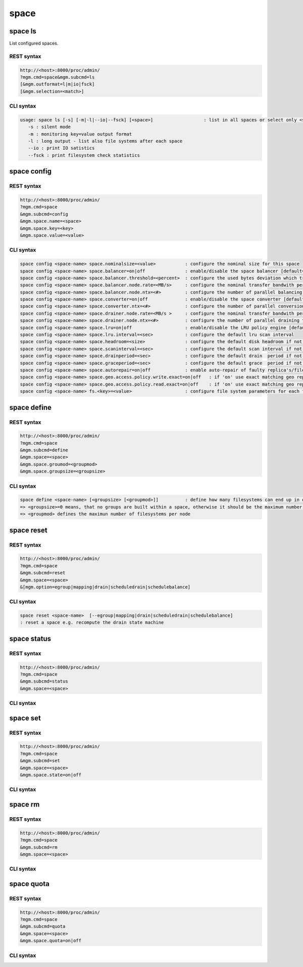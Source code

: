 .. highlight:: rst

.. index::
   single: Space API



space
=====

space ls
--------

List configured spaces.

REST syntax
+++++++++++

.. code-block:: text

   http://<host>:8000/proc/admin/
   ?mgm.cmd=space&mgm.subcmd=ls
   [&mgm.outformat=l|m|io|fsck]
   [&mgm.selection=<match>]

CLI syntax
++++++++++

.. code-block:: text

   usage: space ls [-s] [-m|-l|--io|--fsck] [<space>]                   : list in all spaces or select only <space>. <space> is a substring match and can be a comma seperated list
      -s : silent mode
      -m : monitoring key=value output format
      -l : long output - list also file systems after each space
      --io : print IO satistics
      --fsck : print filesystem check statistics


space config
------------

REST syntax
+++++++++++

.. code-block:: text

   http://<host>:8000/proc/admin/
   ?mgm.cmd=space
   &mgm.subcmd=config
   &mgm.space.name=<space>
   &mgm.space.key=<key>
   &mgm.space.value=<value>

CLI syntax
++++++++++

.. code-block:: text

      space config <space-name> space.nominalsize=<value>           : configure the nominal size for this space
      space config <space-name> space.balancer=on|off               : enable/disable the space balancer [default=off]
      space config <space-name> space.balancer.threshold=<percent>  : configure the used bytes deviation which triggers balancing            [ default=20 (%)     ]
      space config <space-name> space.balancer.node.rate=<MB/s>     : configure the nominal transfer bandwith per running transfer on a node [ default=25 (MB/s)   ]
      space config <space-name> space.balancer.node.ntx=<#>         : configure the number of parallel balancing transfers per node          [ default=2 (streams) ]
      space config <space-name> space.converter=on|off              : enable/disable the space converter [default=off]
      space config <space-name> space.converter.ntx=<#>             : configure the number of parallel conversions per space                 [ default=2 (streams) ]
      space config <space-name> space.drainer.node.rate=<MB/s >     : configure the nominal transfer bandwith per running transfer on a node [ default=25 (MB/s)   ]
      space config <space-name> space.drainer.node.ntx=<#>          : configure the number of parallel draining transfers per node           [ default=2 (streams) ]
      space config <space-name> space.lru=on|off                    : enable/disable the LRU policy engine [default=off]
      space config <space-name> space.lru.interval=<sec>            : configure the default lru scan interval
      space config <space-name> space.headroom=<size>               : configure the default disk headroom if not defined on a filesystem (see fs for details)
      space config <space-name> space.scaninterval=<sec>            : configure the default scan interval if not defined on a filesystem (see fs for details)
      space config <space-name> space.drainperiod=<sec>             : configure the default drain  period if not defined on a filesystem (see fs for details)
      space config <space-name> space.graceperiod=<sec>             : configure the default grace  period if not defined on a filesystem (see fs for details)
      space config <space-name> space.autorepair=on|off             : enable auto-repair of faulty replica's/files (the converter has to be enabled too)                                                                       => size can be given also like 10T, 20G, 2P ... without space before the unit
      space config <space-name> space.geo.access.policy.write.exact=on|off   : if 'on' use exact matching geo replica (if available) , 'off' uses weighting [ for write case ]
      space config <space-name> space.geo.access.policy.read.exact=on|off    : if 'on' use exact matching geo replica (if available) , 'off' uses weighting [ for read case  ]
      space config <space-name> fs.<key>=<value>                    : configure file system parameters for each filesystem in this space (see help of 'fs config' for details)

space define
------------

REST syntax
+++++++++++

.. code-block:: text

   http://<host>:8000/proc/admin/
   ?mgm.cmd=space
   &mgm.subcmd=define
   &mgm.space=<space>
   &mgm.space.groumod=<groupmod>
   &mgm.space.groupsize=<groupsize>

CLI syntax
++++++++++

.. code-block:: text

      space define <space-name> [<groupsize> [<groupmod>]]          : define how many filesystems can end up in one scheduling group <groupsize> [default=0]
      => <groupsize>=0 means, that no groups are built within a space, otherwise it should be the maximum number of nodes in a scheduling group
      => <groupmod> defines the maximun number of filesystems per node



space reset
------------

REST syntax
+++++++++++

.. code-block:: text

   http://<host>:8000/proc/admin/
   ?mgm.cmd=space
   &mgm.subcmd=reset
   &mgm.space=<space>
   &[mgm.option=egroup|mapping|drain|scheduledrain|schedulebalance]

CLI syntax
++++++++++

.. code-block:: text

      space reset <space-name>  [--egroup|mapping|drain|scheduledrain|schedulebalance]
      : reset a space e.g. recompute the drain state machine

space status
------------

REST syntax
+++++++++++

.. code-block:: text

   http://<host>:8000/proc/admin/
   ?mgm.cmd=space
   &mgm.subcmd=status
   &mgm.space=<space>

CLI syntax
++++++++++

.. code-block::text

      space status <space-name>                                     : print's all defined variables for space

space set
---------

REST syntax
+++++++++++

.. code-block:: text

   http://<host>:8000/proc/admin/
   ?mgm.cmd=space
   &mgm.subcmd=set
   &mgm.space=<space>
   &mgm.space.state=on|off

CLI syntax
++++++++++

.. code-block::text

      space set <space-name> on|off                                 : enables/disabels all groups under that space ( not the nodes !)

space rm
--------

REST syntax
+++++++++++

.. code-block:: text

   http://<host>:8000/proc/admin/
   ?mgm.cmd=space
   &mgm.subcmd=rm
   &mgm.space=<space>

CLI syntax
++++++++++

.. code-block::text

      space rm <space-name>                                         : remove space

space quota
-----------

REST syntax
+++++++++++

.. code-block:: text

   http://<host>:8000/proc/admin/
   ?mgm.cmd=space
   &mgm.subcmd=quota
   &mgm.space=<space>
   &mgm.space.quota=on|off

CLI syntax
++++++++++

.. code-block::text

      space quota <space-name> on|off                               : enable/disable quota


